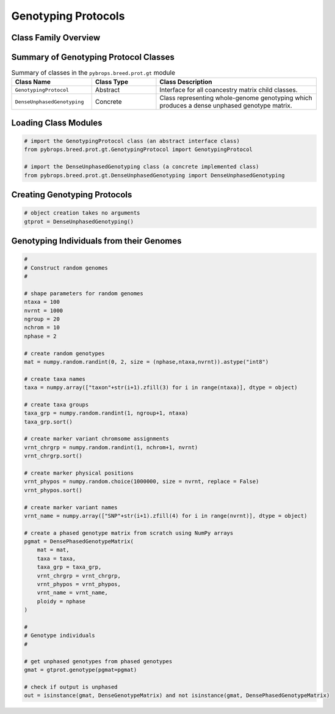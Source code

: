 Genotyping Protocols
####################

Class Family Overview
=====================

Summary of Genotyping Protocol Classes
======================================

.. list-table:: Summary of classes in the ``pybrops.breed.prot.gt`` module
    :widths: 25 20 50
    :header-rows: 1

    * - Class Name
      - Class Type
      - Class Description
    * - ``GenotypingProtocol``
      - Abstract
      - Interface for all coancestry matrix child classes.
    * - ``DenseUnphasedGenotyping``
      - Concrete
      - Class representing whole-genome genotyping which produces a dense unphased genotype matrix.

Loading Class Modules
=====================

.. code-block:: python

    # import the GenotypingProtocol class (an abstract interface class)
    from pybrops.breed.prot.gt.GenotypingProtocol import GenotypingProtocol

    # import the DenseUnphasedGenotyping class (a concrete implemented class)
    from pybrops.breed.prot.gt.DenseUnphasedGenotyping import DenseUnphasedGenotyping

Creating Genotyping Protocols
=============================

.. code-block:: python

    # object creation takes no arguments
    gtprot = DenseUnphasedGenotyping()

Genotyping Individuals from their Genomes
=========================================

.. code-block:: python

    #
    # Construct random genomes
    #

    # shape parameters for random genomes
    ntaxa = 100
    nvrnt = 1000
    ngroup = 20
    nchrom = 10
    nphase = 2

    # create random genotypes
    mat = numpy.random.randint(0, 2, size = (nphase,ntaxa,nvrnt)).astype("int8")

    # create taxa names
    taxa = numpy.array(["taxon"+str(i+1).zfill(3) for i in range(ntaxa)], dtype = object)

    # create taxa groups
    taxa_grp = numpy.random.randint(1, ngroup+1, ntaxa)
    taxa_grp.sort()

    # create marker variant chromsome assignments
    vrnt_chrgrp = numpy.random.randint(1, nchrom+1, nvrnt)
    vrnt_chrgrp.sort()

    # create marker physical positions
    vrnt_phypos = numpy.random.choice(1000000, size = nvrnt, replace = False)
    vrnt_phypos.sort()

    # create marker variant names
    vrnt_name = numpy.array(["SNP"+str(i+1).zfill(4) for i in range(nvrnt)], dtype = object)

    # create a phased genotype matrix from scratch using NumPy arrays
    pgmat = DensePhasedGenotypeMatrix(
        mat = mat,
        taxa = taxa,
        taxa_grp = taxa_grp, 
        vrnt_chrgrp = vrnt_chrgrp,
        vrnt_phypos = vrnt_phypos, 
        vrnt_name = vrnt_name, 
        ploidy = nphase
    )

    #
    # Genotype individuals
    #

    # get unphased genotypes from phased genotypes
    gmat = gtprot.genotype(pgmat=pgmat)

    # check if output is unphased
    out = isinstance(gmat, DenseGenotypeMatrix) and not isinstance(gmat, DensePhasedGenotypeMatrix)

